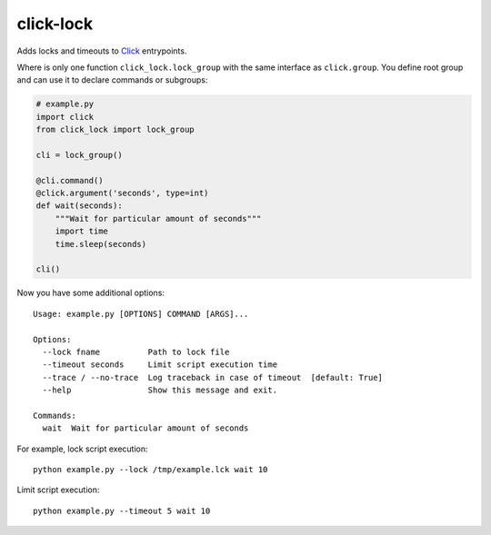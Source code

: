 click-lock
==========

Adds locks and timeouts to `Click <http://click.pocoo.org/>`_ entrypoints.

Where is only one function ``click_lock.lock_group`` with the
same interface as ``click.group``. You define root group and can
use it to declare commands or subgroups:

.. code:: python

    # example.py
    import click
    from click_lock import lock_group

    cli = lock_group()

    @cli.command()
    @click.argument('seconds', type=int)
    def wait(seconds):
        """Wait for particular amount of seconds"""
        import time
        time.sleep(seconds)

    cli()

Now you have some additional options::

    Usage: example.py [OPTIONS] COMMAND [ARGS]...

    Options:
      --lock fname          Path to lock file
      --timeout seconds     Limit script execution time
      --trace / --no-trace  Log traceback in case of timeout  [default: True]
      --help                Show this message and exit.

    Commands:
      wait  Wait for particular amount of seconds

For example, lock script execution::

    python example.py --lock /tmp/example.lck wait 10

Limit script execution::

    python example.py --timeout 5 wait 10

